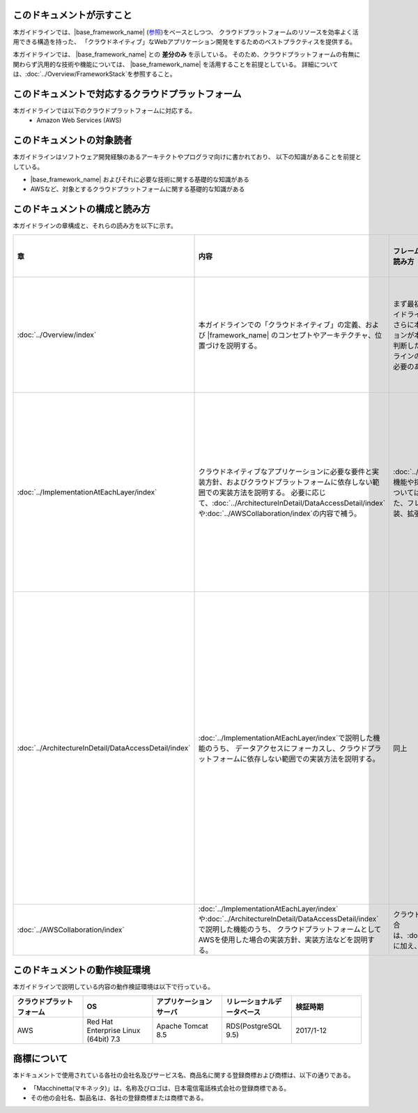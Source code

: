このドキュメントが示すこと
================================================================================

本ガイドラインでは、|base_framework_name| (\ `参照 <https://macchinetta.github.io/>`_\ )をベースとしつつ、
クラウドプラットフォームのリソースを効率よく活用できる構造を持った、
「クラウドネイティブ」なWebアプリケーション開発をするためのベストプラクティスを提供する。

本ガイドラインでは、 |base_framework_name| との **差分のみ** を示している。
そのため、クラウドプラットフォームの有無に関わらず汎用的な技術や機能については、
|base_framework_name| を活用することを前提としている。
詳細については、\ :doc:`../Overview/FrameworkStack`\ を参照すること。

このドキュメントで対応するクラウドプラットフォーム
================================================================================

本ガイドラインでは以下のクラウドプラットフォームに対応する。
 * Amazon Web Services (AWS)

このドキュメントの対象読者
================================================================================

本ガイドラインはソフトウェア開発経験のあるアーキテクトやプログラマ向けに書かれており、
以下の知識があることを前提としている。

* |base_framework_name|  およびそれに必要な技術に関する基礎的な知識がある
* AWSなど、対象とするクラウドプラットフォームに関する基礎的な知識がある

このドキュメントの構成と読み方
================================================================================

本ガイドラインの章構成と、それらの読み方を以下に示す。

.. tabularcolumns:: |p{0.10\linewidth}|p{0.30\linewidth}|p{0.30\linewidth}|p{0.30\linewidth}|
.. list-table::
    :header-rows: 1
    :widths: 10 30 30 30

    * - 章
      - 内容
      - フレームワーク、アプリケーション基盤開発者の読み方
      - 業務開発者が読む範囲の読み方

    * - \ :doc:`../Overview/index`\
      - 本ガイドラインでの「クラウドネイティブ」の定義、および |framework_name| のコンセプトやアーキテクチャ、位置づけを説明する。
      - まず最初に本章を読み、本フレームワークや本ガイドラインの全容を把握することを推奨する。
        さらに本章の情報を元に、開発するアプリケーションが本フレームワークの対象として合致するか判断したうえで、
        本フレームワークや本ガイドラインのどの部分を採用するか、拡張・追加する必要のある機能が何かを大まかに洗い出す。
      - まず最初に本章を読み、本フレームワークや本ガイドラインの全容を把握することを推奨する。

    * - \ :doc:`../ImplementationAtEachLayer/index`\
      - クラウドネイティブなアプリケーションに必要な要件と実装方針、およびクラウドプラットフォームに依存しない範囲での実装方法を説明する。
        必要に応じて、\ :doc:`../ArchitectureInDetail/DataAccessDetail/index`\や\ :doc:`../AWSCollaboration/index`\の内容で補う。
      - \ :doc:`../Overview/index`\で採用すると判断した機能や採否や適合性を判断しきれなかった機能については、本章にてブレークダウンを行う。
        また、フレームワーク、アプリケーション基盤の実装、拡張時のインプットとすること。
      - 本章はフレームワーク、アプリケーション基盤開発者向けの内容が多い。そのため、彼らによって提示されている方針に従い、必要な章に絞って読むことを推奨する。

    * - \ :doc:`../ArchitectureInDetail/DataAccessDetail/index`\
      - \ :doc:`../ImplementationAtEachLayer/index`\で説明した機能のうち、
        データアクセスにフォーカスし、クラウドプラットフォームに依存しない範囲での実装方法を説明する。
      - 同上
      - 本章では業務アプリケーションからの利用方法も記載されている。
        フレームワーク、アプリケーション基盤開発者の方針に従い、
        Overviewのすべて、およびHow to use等に記載されている業務アプリケーションからの利用方法を中心に読むことを推奨する。

    * - \ :doc:`../AWSCollaboration/index`\
      - \ :doc:`../ImplementationAtEachLayer/index`\や\ :doc:`../ArchitectureInDetail/DataAccessDetail/index`\で説明した機能のうち、
        クラウドプラットフォームとしてAWSを使用した場合の実装方針、実装方法などを説明する。
      - クラウドプラットフォームにAWSを使用する場合は、\ :doc:`../ImplementationAtEachLayer/index`\に加え、本章を確認すること。
      - 同上

このドキュメントの動作検証環境
================================================================================

本ガイドラインで説明している内容の動作検証環境は以下で行っている。

.. tabularcolumns:: |p{0.20\linewidth}|p{0.20\linewidth}|p{0.20\linewidth}|p{0.20\linewidth}|p{0.20\linewidth}|
.. list-table::
    :header-rows: 1
    :widths: 20 20 20 20 20

    * - クラウドプラットフォーム
      - OS
      - アプリケーションサーバ
      - リレーショナルデータベース
      - 検証時期

    * - AWS
      - Red Hat Enterprise Linux (64bit) 7.3
      - Apache Tomcat 8.5
      - RDS(PostgreSQL 9.5)
      - 2017/1-12

商標について
================================================================================

本ドキュメントで使用されている各社の会社名及びサービス名、商品名に関する登録商標および商標は、以下の通りである。

* 「Macchinetta(マキネッタ)」は、名称及びロゴは、日本電信電話株式会社の登録商標である。
* その他の会社名、製品名は、各社の登録商標または商標である。


.. raw:: latex

   \newpage
